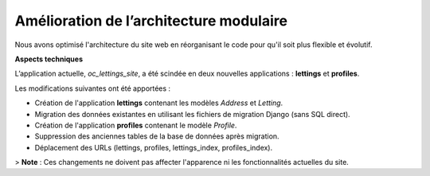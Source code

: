Amélioration de l’architecture modulaire
=========================================
Nous avons optimisé l'architecture du site web en réorganisant le code pour qu'il soit plus flexible et évolutif.

**Aspects techniques**

L’application actuelle, `oc_lettings_site`, a été scindée en deux nouvelles applications : **lettings** et **profiles**.

Les modifications suivantes ont été apportées :

- Création de l'application **lettings** contenant les modèles `Address` et `Letting`.
- Migration des données existantes en utilisant les fichiers de migration Django (sans SQL direct).
- Création de l'application **profiles** contenant le modèle `Profile`.
- Suppression des anciennes tables de la base de données après migration.
- Déplacement des URLs (lettings, profiles, lettings_index, profiles_index).

> **Note** : Ces changements ne doivent pas affecter l'apparence ni les fonctionnalités actuelles du site.
